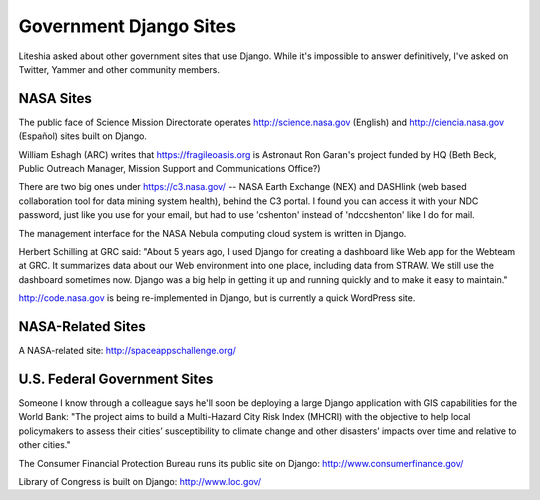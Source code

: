 =========================
 Government Django Sites
=========================

Liteshia asked about other government sites that use Django.  While
it's impossible to answer definitively, I've asked on Twitter, Yammer
and other community members.

NASA Sites
==========

The public face of Science Mission Directorate operates
http://science.nasa.gov (English) and http://ciencia.nasa.gov
(Español) sites built on Django.

William Eshagh (ARC) writes that https://fragileoasis.org is Astronaut
Ron Garan's project funded by HQ (Beth Beck, Public Outreach Manager,
Mission Support and Communications Office?)

There are two big ones under https://c3.nasa.gov/ -- NASA Earth
Exchange (NEX) and DASHlink (web based collaboration tool for data mining
system health), behind the C3 portal. I found you can access it with
your NDC password, just like you use for your email, but had to use
'cshenton' instead of 'ndc\cshenton' like I do for mail.

The management interface for the NASA Nebula computing cloud system is
written in Django.

Herbert Schilling at GRC said: "About 5 years ago, I used Django for
creating a dashboard like Web app for the Webteam at GRC. It
summarizes data about our Web environment into one place, including
data from STRAW. We still use the dashboard sometimes now. Django was
a big help in getting it up and running quickly and to make it easy to
maintain."

http://code.nasa.gov is being re-implemented in Django, but is
currently a quick WordPress site.


NASA-Related Sites
==================

A NASA-related site: http://spaceappschallenge.org/


U.S. Federal Government Sites
=============================

Someone I know through a colleague says he'll soon be deploying a
large Django application with GIS capabilities for the World Bank:
"The project aims to build a Multi-Hazard City Risk Index (MHCRI) with
the objective to help local policymakers to assess their cities’
susceptibility to climate change and other disasters’ impacts over time
and relative to other cities."

The Consumer Financial Protection Bureau runs its public site on
Django: http://www.consumerfinance.gov/

Library of Congress is built on Django: http://www.loc.gov/
